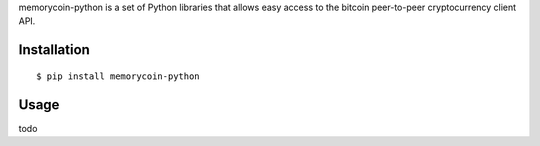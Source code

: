 memorycoin-python is a set of Python libraries that allows easy access to the
bitcoin peer-to-peer cryptocurrency client API.


Installation
==================

::

  $ pip install memorycoin-python


Usage
===========================

todo